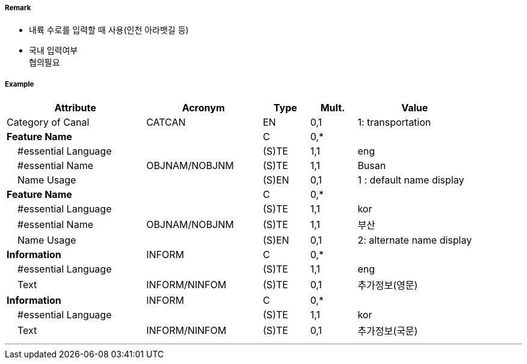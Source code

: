 // tag::Canal[]
===== Remark
- 내륙 수로를 입력할 때 사용(인천 아라뱃길 등)
- 국내 입력여부 +
협의필요

===== Example
[cols="30,25,10,10,25", options="header"]
|===
|Attribute |Acronym |Type |Mult. |Value

|Category of Canal|CATCAN|EN|0,1| 1: transportation 
|**Feature Name**||C|0,*| 
|    #essential Language||(S)TE|1,1| eng
|    #essential Name|OBJNAM/NOBJNM|(S)TE|1,1| Busan
|    Name Usage||(S)EN|0,1| 1 : default name display
|**Feature Name**||C|0,*| 
|    #essential Language||(S)TE|1,1| kor
|    #essential Name|OBJNAM/NOBJNM|(S)TE|1,1| 부산
|    Name Usage||(S)EN|0,1| 2: alternate name display  
|**Information**|INFORM|C|0,*| 
|    #essential Language||(S)TE|1,1| eng
|    Text|INFORM/NINFOM|(S)TE|0,1| 추가정보(영문)
|**Information**|INFORM|C|0,*| 
|    #essential Language||(S)TE|1,1| kor
|    Text|INFORM/NINFOM|(S)TE|0,1| 추가정보(국문)
|===

---
// end::Canal[]
